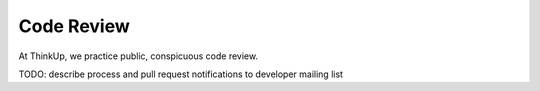 Code Review
===========

At ThinkUp, we practice public, conspicuous code review.

TODO: describe process and pull request notifications to developer mailing list